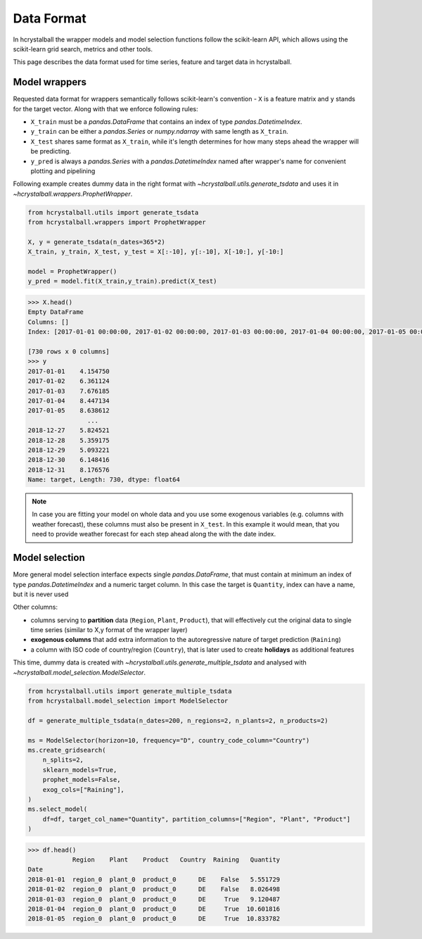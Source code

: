 .. _data_format:

Data Format
===========

In hcrystalball the wrapper models and model selection functions follow the scikit-learn API,
which allows using the scikit-learn grid search, metrics and other tools.

This page describes the data format used for time series, feature and target data in hcrystalball.

Model wrappers
**************

Requested data format for wrappers semantically follows scikit-learn's convention - ``X`` is a feature matrix and ``y`` stands for the target vector.
Along with that we enforce following rules:

- ``X_train`` must be a `pandas.DataFrame` that contains an index of type `pandas.DatetimeIndex`.
- ``y_train`` can be either a `pandas.Series` or `numpy.ndarray` with same length as ``X_train``.
- ``X_test`` shares same format as ``X_train``, while it's length determines for how many steps ahead the wrapper will be predicting.
- ``y_pred`` is always a `pandas.Series` with a `pandas.DatetimeIndex` named after wrapper's name for convenient plotting and pipelining

Following example creates dummy data in the right format with `~hcrystalball.utils.generate_tsdata`
and uses it in `~hcrystalball.wrappers.ProphetWrapper`.

.. code-block:: python

    from hcrystalball.utils import generate_tsdata
    from hcrystalball.wrappers import ProphetWrapper

    X, y = generate_tsdata(n_dates=365*2)
    X_train, y_train, X_test, y_test = X[:-10], y[:-10], X[-10:], y[-10:]

    model = ProphetWrapper()
    y_pred = model.fit(X_train,y_train).predict(X_test)


.. code-block:: python

    >>> X.head()
    Empty DataFrame
    Columns: []
    Index: [2017-01-01 00:00:00, 2017-01-02 00:00:00, 2017-01-03 00:00:00, 2017-01-04 00:00:00, 2017-01-05 00:00:00]

    [730 rows x 0 columns]
    >>> y
    2017-01-01    4.154750
    2017-01-02    6.361124
    2017-01-03    7.676185
    2017-01-04    8.447134
    2017-01-05    8.638612
                    ...
    2018-12-27    5.824521
    2018-12-28    5.359175
    2018-12-29    5.093221
    2018-12-30    6.148416
    2018-12-31    8.176576
    Name: target, Length: 730, dtype: float64

.. note::

    In case you are fitting your model on whole data and you use some exogenous variables
    (e.g. columns with weather forecast), these columns must also be present in ``X_test``.
    In this example it would mean, that you need to provide weather forecast for each
    step ahead along the with the date index.

Model selection
***************

More general model selection interface expects single `pandas.DataFrame`, that must contain at minimum
an index of type `pandas.DatetimeIndex` and a numeric target column. In this case the target is ``Quantity``, index can have a name,
but it is never used

Other columns:

- columns serving to **partition** data (``Region``, ``Plant``, ``Product``),
  that will effectively cut the original data to single time series (similar to X,y format of the wrapper layer)
- **exogenous columns** that add extra information to the autoregressive nature of target prediction (``Raining``)
- a column with ISO code of country/region (``Country``), that is later used to create **holidays** as additional features

This time, dummy data is created with `~hcrystalball.utils.generate_multiple_tsdata` and analysed with `~hcrystalball.model_selection.ModelSelector`.

.. code-block:: python

    from hcrystalball.utils import generate_multiple_tsdata
    from hcrystalball.model_selection import ModelSelector

    df = generate_multiple_tsdata(n_dates=200, n_regions=2, n_plants=2, n_products=2)

    ms = ModelSelector(horizon=10, frequency="D", country_code_column="Country")
    ms.create_gridsearch(
        n_splits=2,
        sklearn_models=True,
        prophet_models=False,
        exog_cols=["Raining"],
    )
    ms.select_model(
        df=df, target_col_name="Quantity", partition_columns=["Region", "Plant", "Product"]
    )

.. code-block:: python

    >>> df.head()
                Region    Plant    Product   Country  Raining   Quantity
    Date
    2018-01-01  region_0  plant_0  product_0      DE    False   5.551729
    2018-01-02  region_0  plant_0  product_0      DE    False   8.026498
    2018-01-03  region_0  plant_0  product_0      DE     True   9.120487
    2018-01-04  region_0  plant_0  product_0      DE     True  10.601816
    2018-01-05  region_0  plant_0  product_0      DE     True  10.833782
